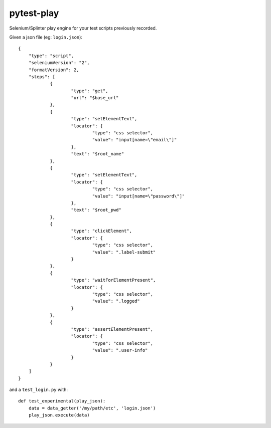 ===========
pytest-play
===========


.. image:: https://travis-ci.org/tierratelematics/pytest-play.svg?branch=develop
    :target: https://travis-ci.org/tierratelematics/pytest-play
    :alt: See Build Status on Travis CI

.. image:: https://readthedocs.org/projects/pytest-play/badge/?version=latest
          :target: http://pytest-play.readthedocs.io

.. image:: https://codecov.io/gh/tierratelematics/pytest-play/branch/develop/graph/badge.svg
          :target: https://codecov.io/gh/tierratelematics/pytest-play

Selenium/Splinter play engine for your test scripts previously recorded.

Given a json file (eg: ``login.json``)::

    {
    	"type": "script",
    	"seleniumVersion": "2",
    	"formatVersion": 2,
    	"steps": [
    		{
    			"type": "get",
    			"url": "$base_url"
    		},
    		{
    			"type": "setElementText",
    			"locator": {
    				"type": "css selector",
    				"value": "input[name=\"email\"]"
    			},
    			"text": "$root_name"
    		},
    		{
    			"type": "setElementText",
    			"locator": {
    				"type": "css selector",
    				"value": "input[name=\"password\"]"
    			},
    			"text": "$root_pwd"
    		},
    		{
    			"type": "clickElement",
    			"locator": {
    				"type": "css selector",
    				"value": ".label-submit"
    			}
    		},
    		{
    			"type": "waitForElementPresent",
    			"locator": {
    				"type": "css selector",
    				"value": ".logged"
    			}
    		},
    		{
    			"type": "assertElementPresent",
    			"locator": {
    				"type": "css selector",
    				"value": ".user-info"
    			}
    		}
    	]
    }

and a ``test_login.py`` with::

    def test_experimental(play_json):
        data = data_getter('/my/path/etc', 'login.json')
        play_json.execute(data)

.. _`Apache Software License 2.0`: http://www.apache.org/licenses/LICENSE-2.0
.. _`file an issue`: https://github.com/tierratelematics/pytest-play/issues
.. _`pytest`: https://github.com/pytest-dev/pytest
.. _`tox`: https://tox.readthedocs.io/en/latest/
.. _`pip`: https://pypi.python.org/pypi/pip/
.. _`PyPI`: https://pypi.python.org/pypi
